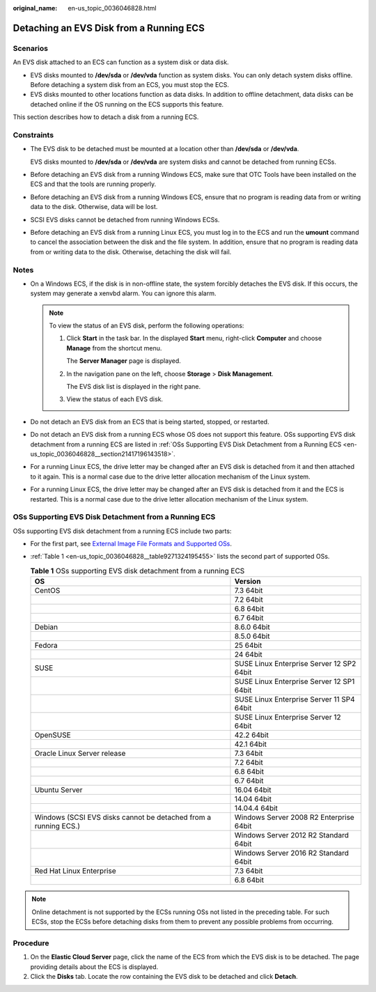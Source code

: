 :original_name: en-us_topic_0036046828.html

.. _en-us_topic_0036046828:

Detaching an EVS Disk from a Running ECS
========================================

Scenarios
---------

An EVS disk attached to an ECS can function as a system disk or data disk.

-  EVS disks mounted to **/dev/sda** or **/dev/vda** function as system disks. You can only detach system disks offline. Before detaching a system disk from an ECS, you must stop the ECS.
-  EVS disks mounted to other locations function as data disks. In addition to offline detachment, data disks can be detached online if the OS running on the ECS supports this feature.

This section describes how to detach a disk from a running ECS.

Constraints
-----------

-  The EVS disk to be detached must be mounted at a location other than **/dev/sda** or **/dev/vda**.

   EVS disks mounted to **/dev/sda** or **/dev/vda** are system disks and cannot be detached from running ECSs.

-  Before detaching an EVS disk from a running Windows ECS, make sure that OTC Tools have been installed on the ECS and that the tools are running properly.

-  Before detaching an EVS disk from a running Windows ECS, ensure that no program is reading data from or writing data to the disk. Otherwise, data will be lost.

-  SCSI EVS disks cannot be detached from running Windows ECSs.

-  Before detaching an EVS disk from a running Linux ECS, you must log in to the ECS and run the **umount** command to cancel the association between the disk and the file system. In addition, ensure that no program is reading data from or writing data to the disk. Otherwise, detaching the disk will fail.

Notes
-----

-  On a Windows ECS, if the disk is in non-offline state, the system forcibly detaches the EVS disk. If this occurs, the system may generate a xenvbd alarm. You can ignore this alarm.

   .. note::

      To view the status of an EVS disk, perform the following operations:

      #. Click **Start** in the task bar. In the displayed **Start** menu, right-click **Computer** and choose **Manage** from the shortcut menu.

         The **Server Manager** page is displayed.

      #. In the navigation pane on the left, choose **Storage** > **Disk Management**.

         The EVS disk list is displayed in the right pane.

      #. View the status of each EVS disk.

-  Do not detach an EVS disk from an ECS that is being started, stopped, or restarted.
-  Do not detach an EVS disk from a running ECS whose OS does not support this feature. OSs supporting EVS disk detachment from a running ECS are listed in :ref:`OSs Supporting EVS Disk Detachment from a Running ECS <en-us_topic_0036046828__section21417196143518>`.
-  For a running Linux ECS, the drive letter may be changed after an EVS disk is detached from it and then attached to it again. This is a normal case due to the drive letter allocation mechanism of the Linux system.
-  For a running Linux ECS, the drive letter may be changed after an EVS disk is detached from it and the ECS is restarted. This is a normal case due to the drive letter allocation mechanism of the Linux system.

.. _en-us_topic_0036046828__section21417196143518:

OSs Supporting EVS Disk Detachment from a Running ECS
-----------------------------------------------------

OSs supporting EVS disk detachment from a running ECS include two parts:

-  For the first part, see `External Image File Formats and Supported OSs <https://docs.otc.t-systems.com/en-us/usermanual/ims/en-us_topic_0030713143.html>`__.

-  :ref:`Table 1 <en-us_topic_0036046828__table9271324195455>` lists the second part of supported OSs.

   .. _en-us_topic_0036046828__table9271324195455:

   .. table:: **Table 1** OSs supporting EVS disk detachment from a running ECS

      +-----------------------------------------------------------------+-------------------------------------------+
      | OS                                                              | Version                                   |
      +=================================================================+===========================================+
      | CentOS                                                          | 7.3 64bit                                 |
      +-----------------------------------------------------------------+-------------------------------------------+
      |                                                                 | 7.2 64bit                                 |
      +-----------------------------------------------------------------+-------------------------------------------+
      |                                                                 | 6.8 64bit                                 |
      +-----------------------------------------------------------------+-------------------------------------------+
      |                                                                 | 6.7 64bit                                 |
      +-----------------------------------------------------------------+-------------------------------------------+
      | Debian                                                          | 8.6.0 64bit                               |
      +-----------------------------------------------------------------+-------------------------------------------+
      |                                                                 | 8.5.0 64bit                               |
      +-----------------------------------------------------------------+-------------------------------------------+
      | Fedora                                                          | 25 64bit                                  |
      +-----------------------------------------------------------------+-------------------------------------------+
      |                                                                 | 24 64bit                                  |
      +-----------------------------------------------------------------+-------------------------------------------+
      | SUSE                                                            | SUSE Linux Enterprise Server 12 SP2 64bit |
      +-----------------------------------------------------------------+-------------------------------------------+
      |                                                                 | SUSE Linux Enterprise Server 12 SP1 64bit |
      +-----------------------------------------------------------------+-------------------------------------------+
      |                                                                 | SUSE Linux Enterprise Server 11 SP4 64bit |
      +-----------------------------------------------------------------+-------------------------------------------+
      |                                                                 | SUSE Linux Enterprise Server 12 64bit     |
      +-----------------------------------------------------------------+-------------------------------------------+
      | OpenSUSE                                                        | 42.2 64bit                                |
      +-----------------------------------------------------------------+-------------------------------------------+
      |                                                                 | 42.1 64bit                                |
      +-----------------------------------------------------------------+-------------------------------------------+
      | Oracle Linux Server release                                     | 7.3 64bit                                 |
      +-----------------------------------------------------------------+-------------------------------------------+
      |                                                                 | 7.2 64bit                                 |
      +-----------------------------------------------------------------+-------------------------------------------+
      |                                                                 | 6.8 64bit                                 |
      +-----------------------------------------------------------------+-------------------------------------------+
      |                                                                 | 6.7 64bit                                 |
      +-----------------------------------------------------------------+-------------------------------------------+
      | Ubuntu Server                                                   | 16.04 64bit                               |
      +-----------------------------------------------------------------+-------------------------------------------+
      |                                                                 | 14.04 64bit                               |
      +-----------------------------------------------------------------+-------------------------------------------+
      |                                                                 | 14.04.4 64bit                             |
      +-----------------------------------------------------------------+-------------------------------------------+
      | Windows (SCSI EVS disks cannot be detached from a running ECS.) | Windows Server 2008 R2 Enterprise 64bit   |
      +-----------------------------------------------------------------+-------------------------------------------+
      |                                                                 | Windows Server 2012 R2 Standard 64bit     |
      +-----------------------------------------------------------------+-------------------------------------------+
      |                                                                 | Windows Server 2016 R2 Standard 64bit     |
      +-----------------------------------------------------------------+-------------------------------------------+
      | Red Hat Linux Enterprise                                        | 7.3 64bit                                 |
      +-----------------------------------------------------------------+-------------------------------------------+
      |                                                                 | 6.8 64bit                                 |
      +-----------------------------------------------------------------+-------------------------------------------+

.. note::

   Online detachment is not supported by the ECSs running OSs not listed in the preceding table. For such ECSs, stop the ECSs before detaching disks from them to prevent any possible problems from occurring.

Procedure
---------

#. On the **Elastic Cloud Server** page, click the name of the ECS from which the EVS disk is to be detached. The page providing details about the ECS is displayed.
#. Click the **Disks** tab. Locate the row containing the EVS disk to be detached and click **Detach**.
